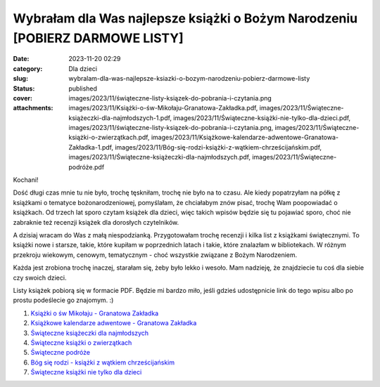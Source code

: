 Wybrałam dla Was najlepsze książki o Bożym Narodzeniu [POBIERZ DARMOWE LISTY]		
####################################################################################
:date: 2023-11-20 02:29
:category: Dla dzieci
:slug: wybralam-dla-was-najlepsze-ksiazki-o-bozym-narodzeniu-pobierz-darmowe-listy
:status: published
:cover: images/2023/11/świąteczne-listy-ksiązek-do-pobrania-i-czytania.png
:attachments: images/2023/11/Książki-o-św-Mikołaju-Granatowa-Zakładka.pdf, images/2023/11/Świąteczne-książeczki-dla-najmłodszych-1.pdf, images/2023/11/Świąteczne-książki-nie-tylko-dla-dzieci.pdf, images/2023/11/świąteczne-listy-ksiązek-do-pobrania-i-czytania.png, images/2023/11/Świąteczne-książki-o-zwierzątkach.pdf, images/2023/11/Książkowe-kalendarze-adwentowe-Granatowa-Zakładka-1.pdf, images/2023/11/Bóg-się-rodzi-książki-z-wątkiem-chrześcijańskim.pdf, images/2023/11/Świąteczne-książeczki-dla-najmłodszych.pdf, images/2023/11/Świąteczne-podróże.pdf

Kochani!

Dość długi czas mnie tu nie było, trochę tęskniłam, trochę nie było na to czasu. Ale kiedy popatrzyłam na półkę z książkami o tematyce bożonarodzeniowej, pomyślałam, że chciałabym znów pisać, trochę Wam poopowiadać o książkach. Od trzech lat sporo czytam książek dla dzieci, więc takich wpisów będzie się tu pojawiać sporo, choć nie zabraknie też recenzji książek dla dorosłych czytelników.

A dzisiaj wracam do Was z małą niespodzianką. Przygotowałam trochę recenzji i kilka list z książkami świątecznymi. To książki nowe i starsze, takie, które kupiłam w poprzednich latach i takie, które znalazłam w bibliotekach. W różnym przekroju wiekowym, cenowym, tematycznym - choć wszystkie związane z Bożym Narodzeniem.

Każda jest zrobiona trochę inaczej, starałam się, żeby było lekko i wesoło. Mam nadzieję, że znajdziecie tu coś dla siebie czy swoich dzieci.

Listy książek pobiorą się w formacie PDF. Będzie mi bardzo miło, jeśli gdzieś udostępnicie link do tego wpisu albo po prostu podeślecie go znajomym. :)

1. `Książki o św Mikołaju - Granatowa Zakładka <https://granatowazakladka.pl/images/2023/11/Książki-o-św-Mikołaju-Granatowa-Zakładka.pdf>`__

2. `Książkowe kalendarze adwentowe - Granatowa Zakładka <https://granatowazakladka.pl/images/2023/11/Książkowe-kalendarze-adwentowe-Granatowa-Zakładka-1.pdf>`__

3. `Świąteczne książeczki dla najmłodszych <https://granatowazakladka.pl/images/2023/11/Świąteczne-książeczki-dla-najmłodszych-1.pdf>`__

4. `Świąteczne książki o zwierzątkach <https://granatowazakladka.pl/images/2023/11/Świąteczne-książki-o-zwierzątkach.pdf>`__

5. `Świąteczne podróże <https://granatowazakladka.pl/images/2023/11/Świąteczne-podróże.pdf>`__

6. `Bóg się rodzi - książki z wątkiem chrześcijańskim <https://granatowazakladka.pl/images/2023/11/Bóg-się-rodzi-książki-z-wątkiem-chrześcijańskim.pdf>`__

7. `Świąteczne książki nie tylko dla dzieci <https://granatowazakladka.pl/images/2023/11/Świąteczne-książki-nie-tylko-dla-dzieci.pdf>`__
